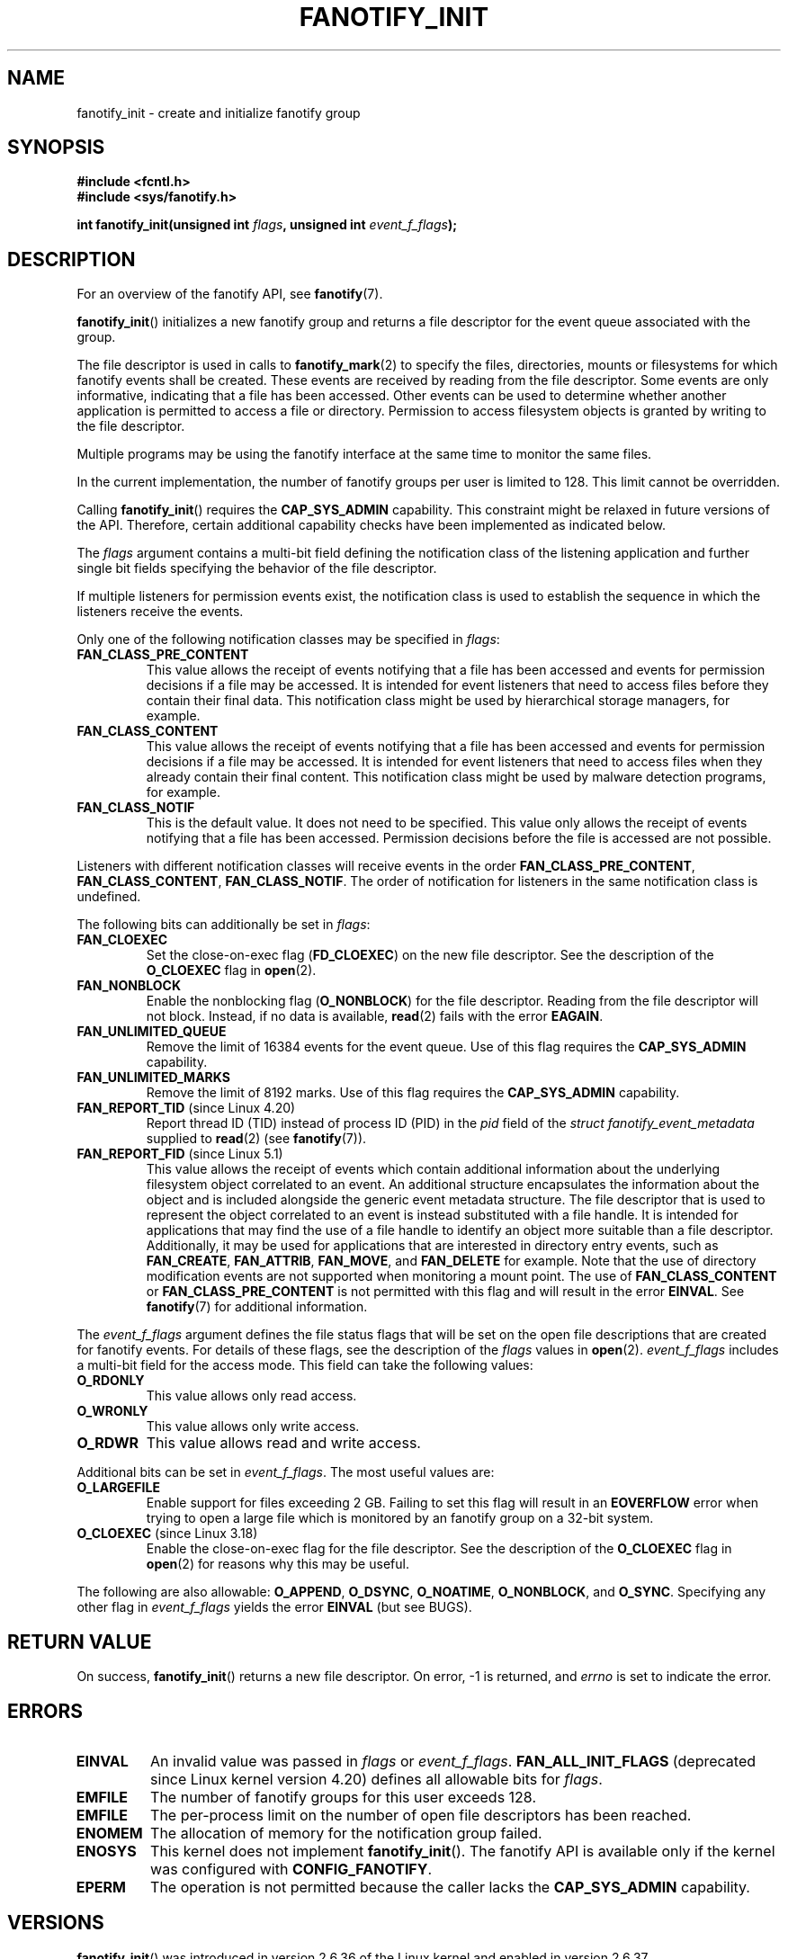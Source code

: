 .\" Copyright (C) 2013, Heinrich Schuchardt <xypron.glpk@gmx.de>
.\"
.\" %%%LICENSE_START(VERBATIM)
.\" Permission is granted to make and distribute verbatim copies of this
.\" manual provided the copyright notice and this permission notice are
.\" preserved on all copies.
.\"
.\" Permission is granted to copy and distribute modified versions of
.\" this manual under the conditions for verbatim copying, provided that
.\" the entire resulting derived work is distributed under the terms of
.\" a permission notice identical to this one.
.\"
.\" Since the Linux kernel and libraries are constantly changing, this
.\" manual page may be incorrect or out-of-date.  The author(s) assume.
.\" no responsibility for errors or omissions, or for damages resulting.
.\" from the use of the information contained herein.  The author(s) may.
.\" not have taken the same level of care in the production of this.
.\" manual, which is licensed free of charge, as they might when working.
.\" professionally.
.\"
.\" Formatted or processed versions of this manual, if unaccompanied by
.\" the source, must acknowledge the copyright and authors of this work.
.\" %%%LICENSE_END
.TH FANOTIFY_INIT 2 2020-06-09 "Linux" "Linux Programmer's Manual"
.SH NAME
fanotify_init \- create and initialize fanotify group
.SH SYNOPSIS
.B #include <fcntl.h>
.br
.B #include <sys/fanotify.h>
.PP
.BI "int fanotify_init(unsigned int " flags ", unsigned int " event_f_flags );
.SH DESCRIPTION
For an overview of the fanotify API, see
.BR fanotify (7).
.PP
.BR fanotify_init ()
initializes a new fanotify group and returns a file descriptor for the event
queue associated with the group.
.PP
The file descriptor is used in calls to
.BR fanotify_mark (2)
to specify the files, directories, mounts or filesystems for which fanotify
events shall be created.
These events are received by reading from the file descriptor.
Some events are only informative, indicating that a file has been accessed.
Other events can be used to determine whether
another application is permitted to access a file or directory.
Permission to access filesystem objects is granted by writing to the file
descriptor.
.PP
Multiple programs may be using the fanotify interface at the same time to
monitor the same files.
.PP
In the current implementation, the number of fanotify groups per user is
limited to 128.
This limit cannot be overridden.
.PP
Calling
.BR fanotify_init ()
requires the
.B CAP_SYS_ADMIN
capability.
This constraint might be relaxed in future versions of the API.
Therefore, certain additional capability checks have been implemented as
indicated below.
.PP
The
.I flags
argument contains a multi-bit field defining the notification class of the
listening application and further single bit fields specifying the behavior
of the file descriptor.
.PP
If multiple listeners for permission events exist,
the notification class is used to establish the sequence
in which the listeners receive the events.
.PP
Only one of the following notification classes may be specified in
.IR flags :
.TP
.B FAN_CLASS_PRE_CONTENT
This value allows the receipt of events notifying that a file has been
accessed and events for permission decisions if a file may be accessed.
It is intended for event listeners that need to access files before they
contain their final data.
This notification class might be used by hierarchical storage managers,
for example.
.TP
.B FAN_CLASS_CONTENT
This value allows the receipt of events notifying that a file has been
accessed and events for permission decisions if a file may be accessed.
It is intended for event listeners that need to access files when they
already contain their final content.
This notification class might be used by malware detection programs, for
example.
.TP
.B FAN_CLASS_NOTIF
This is the default value.
It does not need to be specified.
This value only allows the receipt of events notifying that a file has been
accessed.
Permission decisions before the file is accessed are not possible.
.PP
Listeners with different notification classes will receive events in the
order
.BR FAN_CLASS_PRE_CONTENT ,
.BR FAN_CLASS_CONTENT ,
.BR FAN_CLASS_NOTIF .
The order of notification for listeners in the same notification class
is undefined.
.PP
The following bits can additionally be set in
.IR flags :
.TP
.B FAN_CLOEXEC
Set the close-on-exec flag
.RB ( FD_CLOEXEC )
on the new file descriptor.
See the description of the
.B O_CLOEXEC
flag in
.BR open (2).
.TP
.B FAN_NONBLOCK
Enable the nonblocking flag
.RB ( O_NONBLOCK )
for the file descriptor.
Reading from the file descriptor will not block.
Instead, if no data is available,
.BR read (2)
fails with the error
.BR EAGAIN .
.TP
.B FAN_UNLIMITED_QUEUE
Remove the limit of 16384 events for the event queue.
Use of this flag requires the
.B CAP_SYS_ADMIN
capability.
.TP
.B FAN_UNLIMITED_MARKS
Remove the limit of 8192 marks.
Use of this flag requires the
.B CAP_SYS_ADMIN
capability.
.TP
.BR FAN_REPORT_TID " (since Linux 4.20)"
.\" commit d0a6a87e40da49cfc7954c491d3065a25a641b29
Report thread ID (TID) instead of process ID (PID)
in the
.I pid
field of the
.I "struct fanotify_event_metadata"
supplied to
.BR read (2)
(see
.BR fanotify (7)).
.TP
.BR FAN_REPORT_FID " (since Linux 5.1)"
.\" commit a8b13aa20afb69161b5123b4f1acc7ea0a03d360
This value allows the receipt of events which contain additional information
about the underlying filesystem object correlated to an event.
An additional structure encapsulates the information about the object and is
included alongside the generic event metadata structure.
The file descriptor that is used to represent the object correlated to an
event is instead substituted with a file handle.
It is intended for applications that may find the use of a file handle to
identify an object more suitable than a file descriptor.
Additionally, it may be used for applications that are interested in
directory entry events, such as
.BR FAN_CREATE ,
.BR FAN_ATTRIB ,
.BR FAN_MOVE ,
and
.BR FAN_DELETE
for example.
Note that the use of directory modification events are not supported when
monitoring a mount point.
The use of
.BR FAN_CLASS_CONTENT
or
.BR FAN_CLASS_PRE_CONTENT
is not permitted with this flag and will result in the error
.BR EINVAL .
See
.BR fanotify (7)
for additional information.
.PP
The
.I event_f_flags
argument
defines the file status flags that will be set on the open file descriptions
that are created for fanotify events.
For details of these flags, see the description of the
.I flags
values in
.BR open (2).
.I event_f_flags
includes a multi-bit field for the access mode.
This field can take the following values:
.TP
.B O_RDONLY
This value allows only read access.
.TP
.B O_WRONLY
This value allows only write access.
.TP
.B O_RDWR
This value allows read and write access.
.PP
Additional bits can be set in
.IR event_f_flags .
The most useful values are:
.TP
.B O_LARGEFILE
Enable support for files exceeding 2\ GB.
Failing to set this flag will result in an
.B EOVERFLOW
error when trying to open a large file which is monitored by
an fanotify group on a 32-bit system.
.TP
.BR O_CLOEXEC " (since Linux 3.18)"
.\" commit 0b37e097a648aa71d4db1ad108001e95b69a2da4
Enable the close-on-exec flag for the file descriptor.
See the description of the
.B O_CLOEXEC
flag in
.BR open (2)
for reasons why this may be useful.
.PP
The following are also allowable:
.BR O_APPEND ,
.BR O_DSYNC ,
.BR O_NOATIME ,
.BR O_NONBLOCK ,
and
.BR O_SYNC .
Specifying any other flag in
.I event_f_flags
yields the error
.B EINVAL
(but see BUGS).
.SH RETURN VALUE
On success,
.BR fanotify_init ()
returns a new file descriptor.
On error, \-1 is returned, and
.I errno
is set to indicate the error.
.SH ERRORS
.TP
.B EINVAL
An invalid value was passed in
.I flags
or
.IR event_f_flags .
.B FAN_ALL_INIT_FLAGS
(deprecated since Linux kernel version 4.20)
.\" commit 23c9deeb3285d34fd243abb3d6b9f07db60c3cf4
defines all allowable bits for
.IR flags .
.TP
.B EMFILE
The number of fanotify groups for this user exceeds 128.
.TP
.B EMFILE
The per-process limit on the number of open file descriptors has been reached.
.TP
.B ENOMEM
The allocation of memory for the notification group failed.
.TP
.B ENOSYS
This kernel does not implement
.BR fanotify_init ().
The fanotify API is available only if the kernel was configured with
.BR CONFIG_FANOTIFY .
.TP
.B EPERM
The operation is not permitted because the caller lacks the
.B CAP_SYS_ADMIN
capability.
.SH VERSIONS
.BR fanotify_init ()
was introduced in version 2.6.36 of the Linux kernel and enabled in version
2.6.37.
.SH CONFORMING TO
This system call is Linux-specific.
.SH BUGS
The following bug was present in Linux kernels before version 3.18:
.IP * 3
.\" Fixed by commit 0b37e097a648aa71d4db1ad108001e95b69a2da4
The
.B O_CLOEXEC
is ignored when passed in
.IR event_f_flags .
.PP
The following bug was present in Linux kernels before version 3.14:
.IP * 3
.\" Fixed by commit 48149e9d3a7e924010a0daab30a6197b7d7b6580
The
.I event_f_flags
argument is not checked for invalid flags.
Flags that are intended only for internal use,
such as
.BR FMODE_EXEC ,
can be set, and will consequently be set for the file descriptors
returned when reading from the fanotify file descriptor.
.SH SEE ALSO
.BR fanotify_mark (2),
.BR fanotify (7)
.SH COLOPHON
This page is part of release 5.08 of the Linux
.I man-pages
project.
A description of the project,
information about reporting bugs,
and the latest version of this page,
can be found at
\%https://www.kernel.org/doc/man\-pages/.
